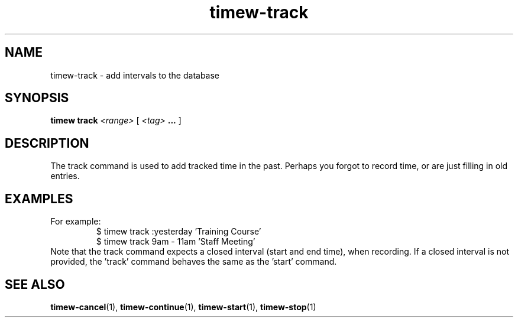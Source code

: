 .TH timew-track 1 "2019-11-20" "timew 1.2.0" "User Manuals"
.
.SH NAME
timew-track \- add intervals to the database
.
.SH SYNOPSIS
.B timew track
.I <range>
[
.I <tag>
.B ...
]
.
.SH DESCRIPTION
The track command is used to add tracked time in the past.
Perhaps you forgot to record time, or are just filling in old entries.
.
.SH EXAMPLES
For example:
.RS
$ timew track :yesterday 'Training Course'
.br
$ timew track 9am - 11am 'Staff Meeting'
.RE
Note that the track command expects a closed interval (start and end time), when recording.
If a closed interval is not provided, the 'track' command behaves the same as the 'start' command.
.
.SH "SEE ALSO"
.BR timew-cancel (1),
.BR timew-continue (1),
.BR timew-start (1),
.BR timew-stop (1)
